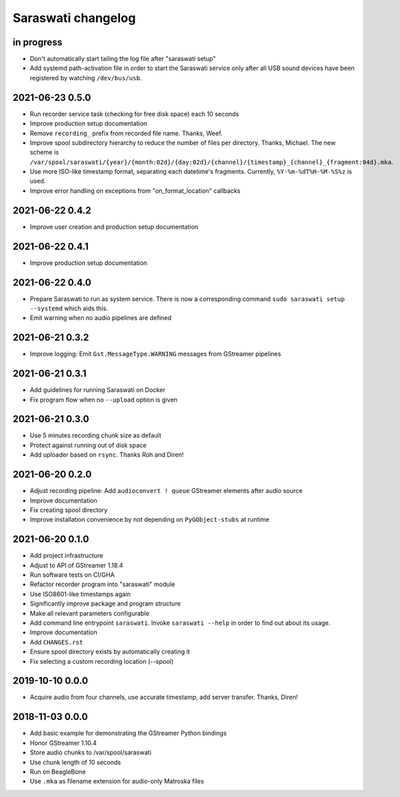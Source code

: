 ###################
Saraswati changelog
###################


in progress
===========

- Don't automatically start tailing the log file after "saraswati setup"
- Add systemd path-activation file in order to start the Saraswati service only
  after all USB sound devices have been registered by watching ``/dev/bus/usb``.


2021-06-23 0.5.0
================

- Run recorder service task (checking for free disk space) each 10 seconds
- Improve production setup documentation
- Remove ``recording_`` prefix from recorded file name. Thanks, Weef.
- Improve spool subdirectory hierarchy to reduce the number of files per directory. Thanks, Michael.
  The new scheme is ``/var/spool/saraswati/{year}/{month:02d}/{day:02d}/{channel}/{timestamp}_{channel}_{fragment:04d}.mka``.
- Use more ISO-like timestamp format, separating each datetime's fragments.
  Currently, ``%Y-%m-%dT%H-%M-%S%z`` is used.
- Improve error handling on exceptions from "on_format_location" callbacks


2021-06-22 0.4.2
================

- Improve user creation and production setup documentation


2021-06-22 0.4.1
================

- Improve production setup documentation


2021-06-22 0.4.0
================

- Prepare Saraswati to run as system service. There is now a corresponding
  command ``sudo saraswati setup --systemd`` which aids this.
- Emit warning when no audio pipelines are defined


2021-06-21 0.3.2
================

- Improve logging: Emit ``Gst.MessageType.WARNING`` messages from GStreamer pipelines


2021-06-21 0.3.1
================

- Add guidelines for running Saraswati on Docker
- Fix program flow when no ``--upload`` option is given


2021-06-21 0.3.0
================

- Use 5 minutes recording chunk size as default
- Protect against running out of disk space
- Add uploader based on ``rsync``. Thanks Roh and Diren!


2021-06-20 0.2.0
================

- Adjust recording pipeline: Add ``audioconvert ! queue`` GStreamer elements after audio source
- Improve documentation
- Fix creating spool directory
- Improve installation convenience by not depending on ``PyGObject-stubs`` at runtime


2021-06-20 0.1.0
================

- Add project infrastructure
- Adjust to API of GStreamer 1.18.4
- Run software tests on CI/GHA
- Refactor recorder program into "saraswati" module
- Use ISO8601-like timestamps again
- Significantly improve package and program structure
- Make all relevant parameters configurable
- Add command line entrypoint ``saraswati``. Invoke ``saraswati --help`` in
  order to find out about its usage.
- Improve documentation
- Add ``CHANGES.rst``
- Ensure spool directory exists by automatically creating it
- Fix selecting a custom recording location (--spool)


2019-10-10 0.0.0
================

- Acquire audio from four channels, use accurate timestamp, add server transfer. Thanks, Diren!


2018-11-03 0.0.0
================

- Add basic example for demonstrating the GStreamer Python bindings
- Honor GStreamer 1.10.4
- Store audio chunks to /var/spool/saraswati
- Use chunk length of 10 seconds
- Run on BeagleBone
- Use ``.mka`` as filename extension for audio-only Matroska files
